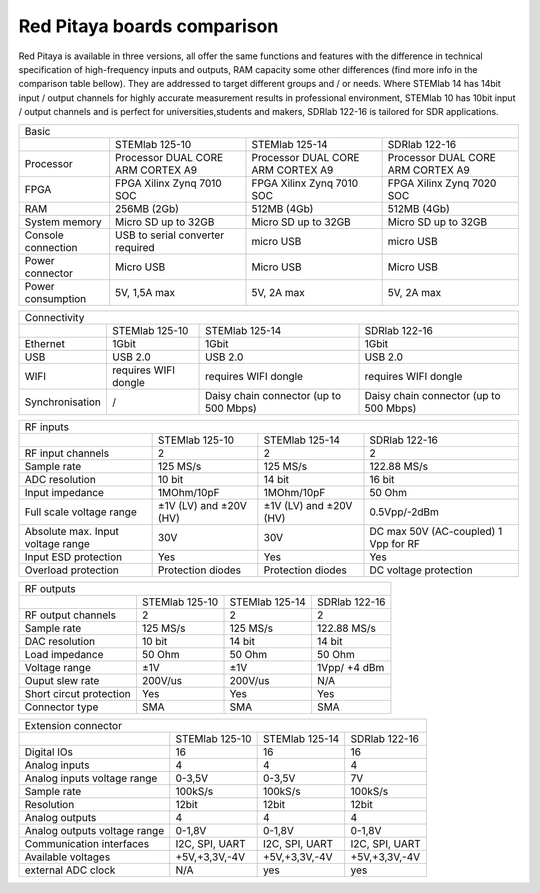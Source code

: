 Red Pitaya boards comparison 
##############################################################

.. image:: vs_10.jpg
   :width: 30%
   
.. image:: vs_14.jpg
   :width: 30%
   
.. image:: vs_16.jpg
   :width: 30%

Red Pitaya is available in three versions, all offer the same functions and features with the difference in technical specification
of high-frequency inputs and outputs, RAM capacity some other differences (find more info in the comparison table bellow).
They are addressed to target different groups and / or needs. Where STEMlab 14 has 14bit input / output channels for
highly accurate measurement results in professional environment, STEMlab 10 has 10bit input / output channels and is perfect
for universities,students and makers, SDRlab 122-16 is tailored for SDR applications.

.. -> http://redpitaya.com/boards/stemlab-boards/

.. image:: boards_1.jpg


+--------------------+------------------------------------+-------------------------------------------------------------------------+
| Basic                                                                                                                             |
+--------------------+------------------------------------+------------------------------------+------------------------------------+
|                    | STEMlab 125-10                     | STEMlab 125-14                     | SDRlab 122-16                      |
+--------------------+------------------------------------+------------------------------------+------------------------------------+
| Processor          | Processor DUAL CORE ARM CORTEX A9  | Processor DUAL CORE ARM CORTEX A9  | Processor DUAL CORE ARM CORTEX A9  |
+--------------------+------------------------------------+------------------------------------+------------------------------------+
| FPGA               | FPGA Xilinx Zynq 7010 SOC          | FPGA Xilinx Zynq 7010 SOC          | FPGA Xilinx Zynq 7020 SOC          |
+--------------------+------------------------------------+------------------------------------+------------------------------------+
| RAM                | 256MB (2Gb)                        | 512MB (4Gb)                        | 512MB (4Gb)                        |
+--------------------+------------------------------------+------------------------------------+------------------------------------+
| System memory      | Micro SD up to 32GB                | Micro SD up to 32GB                | Micro SD up to 32GB                |
+--------------------+------------------------------------+------------------------------------+------------------------------------+
| Console connection | USB to serial converter required   | micro USB                          | micro USB                          |
+--------------------+------------------------------------+------------------------------------+------------------------------------+
| Power connector    | Micro USB                          | Micro USB                          | Micro USB                          |
+--------------------+------------------------------------+------------------------------------+------------------------------------+
| Power consumption  | 5V, 1,5A max                       | 5V, 2A max                         | 5V, 2A max                         |
+--------------------+------------------------------------+------------------------------------+------------------------------------+

+-----------------+----------------------+---------------------------------------+---------------------------------------+
| Connectivity                                                                                                           |
+-----------------+----------------------+---------------------------------------+---------------------------------------+
|                 | STEMlab 125-10       | STEMlab 125-14                        | SDRlab 122-16                         |
+-----------------+----------------------+---------------------------------------+---------------------------------------+
| Ethernet        | 1Gbit                | 1Gbit                                 | 1Gbit                                 |
+-----------------+----------------------+---------------------------------------+---------------------------------------+
| USB             | USB 2.0              | USB 2.0                               | USB 2.0                               |
+-----------------+----------------------+---------------------------------------+---------------------------------------+
| WIFI            | requires WIFI dongle | requires WIFI dongle                  | requires WIFI dongle                  |
+-----------------+----------------------+---------------------------------------+---------------------------------------+
| Synchronisation | /                    | Daisy chain connector (up to 500 Mbps)| Daisy chain connector (up to 500 Mbps)|
+-----------------+----------------------+---------------------------------------+---------------------------------------+
    
+-----------------------------------+------------------------+------------------------+------------------------+
| RF inputs                                                                                                    |
+-----------------------------------+------------------------+------------------------+------------------------+
|                                   | STEMlab 125-10         | STEMlab 125-14         | SDRlab 122-16          |
+-----------------------------------+------------------------+------------------------+------------------------+
| RF input channels                 | 2                      | 2                      | 2                      |
+-----------------------------------+------------------------+------------------------+------------------------+
| Sample rate                       | 125 MS/s               | 125 MS/s               | 122.88 MS/s            |
+-----------------------------------+------------------------+------------------------+------------------------+
| ADC resolution                    | 10 bit                 | 14 bit                 | 16 bit                 |
+-----------------------------------+------------------------+------------------------+------------------------+
| Input impedance                   | 1MOhm/10pF             | 1MOhm/10pF             | 50 Ohm                 |
+-----------------------------------+------------------------+------------------------+------------------------+
| Full scale voltage range          | ±1V (LV) and ±20V (HV) | ±1V (LV) and ±20V (HV) | 0.5Vpp/-2dBm           |
+-----------------------------------+------------------------+------------------------+------------------------+
| Absolute max. Input voltage range | 30V                    | 30V                    | DC max 50V (AC-coupled)|
|                                   |                        |                        | 1 Vpp for RF           |
+-----------------------------------+------------------------+------------------------+------------------------+
| Input ESD protection              | Yes                    | Yes                    | Yes                    |
+-----------------------------------+------------------------+------------------------+------------------------+
| Overload protection               | Protection diodes      | Protection diodes      | DC voltage protection  |
+-----------------------------------+------------------------+------------------------+------------------------+


+-------------------------+----------------+----------------+----------------+
| RF outputs                                                                 |   
+-------------------------+----------------+----------------+----------------+
|                         | STEMlab 125-10 | STEMlab 125-14 | SDRlab 122-16  |
+-------------------------+----------------+----------------+----------------+
| RF output channels      | 2              | 2              | 2              |
+-------------------------+----------------+----------------+----------------+
| Sample rate             | 125 MS/s       | 125 MS/s       | 122.88 MS/s    |
+-------------------------+----------------+----------------+----------------+
| DAC resolution          | 10 bit         | 14 bit         | 14 bit         |
+-------------------------+----------------+----------------+----------------+
| Load impedance          | 50 Ohm         | 50 Ohm         | 50 Ohm         |
+-------------------------+----------------+----------------+----------------+
| Voltage range           | ±1V            | ±1V            | 1Vpp/ +4 dBm   |
+-------------------------+----------------+----------------+----------------+
| Ouput slew rate         | 200V/us        | 200V/us        | N/A            |
+-------------------------+----------------+----------------+----------------+
| Short circut protection | Yes            | Yes            | Yes            |
+-------------------------+----------------+----------------+----------------+
| Connector type          | SMA            | SMA            | SMA            |
+-------------------------+----------------+----------------+----------------+
 
+------------------------------+-------------------+----------------+----------------+
| Extension connector                                                                |
+------------------------------+-------------------+----------------+----------------+
|                              | STEMlab 125-10    | STEMlab 125-14 | SDRlab 122-16  |
+------------------------------+-------------------+----------------+----------------+
| Digital IOs                  | 16                | 16             | 16             |
+------------------------------+-------------------+----------------+----------------+
| Analog inputs                | 4                 | 4              | 4              |
+------------------------------+-------------------+----------------+----------------+
| Analog inputs voltage range  | 0-3,5V            | 0-3,5V         | 7V             |
+------------------------------+-------------------+----------------+----------------+
| Sample rate                  | 100kS/s           | 100kS/s        | 100kS/s        |
+------------------------------+-------------------+----------------+----------------+
| Resolution                   | 12bit             | 12bit          | 12bit          |
+------------------------------+-------------------+----------------+----------------+
| Analog outputs               | 4                 | 4              | 4              |
+------------------------------+-------------------+----------------+----------------+
| Analog outputs voltage range | 0-1,8V            | 0-1,8V         | 0-1,8V         |
+------------------------------+-------------------+----------------+----------------+
| Communication interfaces     | I2C, SPI, UART    | I2C, SPI, UART | I2C, SPI, UART |
+------------------------------+-------------------+----------------+----------------+
| Available voltages           | +5V,+3,3V,-4V     | +5V,+3,3V,-4V  | +5V,+3,3V,-4V  |
+------------------------------+-------------------+----------------+----------------+
| external ADC clock           | N/A               |  yes           |  yes           |
+------------------------------+-------------------+----------------+----------------+
